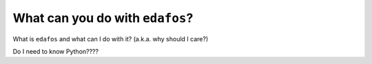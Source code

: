 .. _what-is-edafos:

################################
What can you do with ``edafos``?
################################


What is ``edafos`` and what can I do with it? (a.k.a. why should I care?)

Do I need to know Python????

